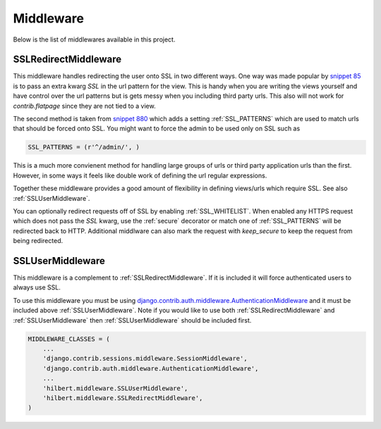 Middleware
======================================

Below is the list of middlewares available in this project.


.. _SSLRedirectMiddleware:

SSLRedirectMiddleware 
--------------------------------------

.. versionadded:: 0.2

This middleware handles redirecting the user onto SSL in two different ways. One
way was made popular by `snippet 85 <http://djangosnippets.org/snippets/85/>`_ is to
pass an extra kwarg `SSL` in the url pattern for the view. This is handy when you are
writing the views yourself and have control over the url patterns but is gets messy
when you including third party urls. This also will not work for `contrib.flatpage`
since they are not tied to a view.

The second method is taken from `snippet 880 <http://djangosnippets.org/snippets/880/>`_
which adds a setting :ref:`SSL_PATTERNS` which are used to match urls that should be
forced onto SSL. You might want to force the admin to be used only on SSL such as

.. code-block:: python

    SSL_PATTERNS = (r'^/admin/', )

This is a much more convienent method for handling large groups of urls or third party
application urls than the first. However, in some ways it feels like double work of
defining the url regular expressions.

Together these middleware provides a good amount of flexibility in defining views/urls
which require SSL. See also :ref:`SSLUserMiddleware`.

.. versionadded:: 0.4

You can optionally redirect requests off of SSL by enabling :ref:`SSL_WHITELIST`.
When enabled any HTTPS request which does not pass the `SSL` kwarg, use the :ref:`secure`
decorator or match one of :ref:`SSL_PATTERNS` will be redirected back to HTTP.
Additional middlware can also mark the request with `keep_secure` to keep
the request from being redirected. 


.. _SSLUserMiddleware:

SSLUserMiddleware
--------------------------------------

.. versionadded:: 0.2

This middleware is a complement to :ref:`SSLRedirectMiddleware`. If it is included
it will force authenticated users to always use SSL.

To use this middleware you must be using 
`django.contrib.auth.middleware.AuthenticationMiddleware <http://docs.djangoproject.com/en/1.3/ref/middleware/#module-django.contrib.auth.middleware>`_
and it must be included above :ref:`SSLUserMiddleware`. Note if you would like 
to use both :ref:`SSLRedirectMiddleware` and :ref:`SSLUserMiddleware` then 
:ref:`SSLUserMiddleware` should be included first.

.. code-block:: python

    MIDDLEWARE_CLASSES = (
        ...
        'django.contrib.sessions.middleware.SessionMiddleware',
        'django.contrib.auth.middleware.AuthenticationMiddleware',
        ...
        'hilbert.middleware.SSLUserMiddleware',
        'hilbert.middleware.SSLRedirectMiddleware',
    )

